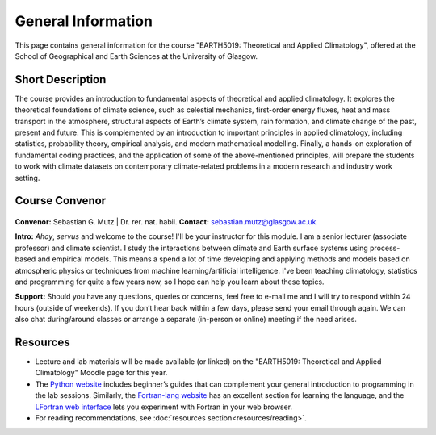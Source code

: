 General Information
===================

This page contains general information for the course "EARTH5019: Theoretical and Applied Climatology", offered at the School of Geographical and Earth Sciences at the University of Glasgow.


Short Description
-----------------
The course provides an introduction to fundamental aspects of theoretical and applied climatology. It explores the theoretical foundations of climate science, such as celestial mechanics, first-order energy fluxes, heat and mass transport in the atmosphere, structural aspects of Earth’s climate system, rain formation, and climate change of the past, present and future. This is complemented by an introduction to important principles in applied climatology, including statistics, probability theory, empirical analysis, and modern mathematical modelling. Finally, a hands-on exploration of fundamental coding practices, and the application of some of the above-mentioned principles, will prepare the students to work with climate datasets on contemporary climate-related problems in a modern research and industry work setting.


Course Convenor
---------------

.. figure:: mutz001_ccbynd_SebastianMutz.jpg

**Convenor:** Sebastian G. Mutz | Dr. rer. nat. habil.
**Contact:** sebastian.mutz@glasgow.ac.uk

**Intro:** *Ahoy*, *servus* and welcome to the course! I'll be your instructor for this module. I am a senior lecturer (associate professor) and climate scientist. I study the interactions between climate and Earth surface systems using process-based and empirical models. This means a spend a lot of time developing and applying methods and models based on atmospheric physics or techniques from machine learning/artificial intelligence. I've been teaching climatology, statistics and programming for quite a few years now, so I hope can help you learn about these topics.

**Support:** Should you have any questions, queries or concerns, feel free to e-mail me and I will try to respond within 24 hours (outside of weekends). If you don’t hear back within a few days, please send your email through again. We  can also chat during/around classes or arrange a separate (in-person or online) meeting if the need arises.
  


Resources
---------

* Lecture and lab materials will be made available (or linked) on the "EARTH5019: Theoretical and Applied Climatology" Moodle page for this year.
* The `Python website <https://www.python.org/doc/>`_ includes beginner’s guides that can complement your general introduction to programming in the lab sessions. Similarly, the `Fortran-lang website <https://fortran-lang.org/learn/>`_ has an excellent section for learning the language, and the  `LFortran web interface <https://dev.lfortran.org/>`_ lets you experiment with Fortran in your web browser.
* For reading recommendations, see :doc:`resources section<resources/reading>`.
